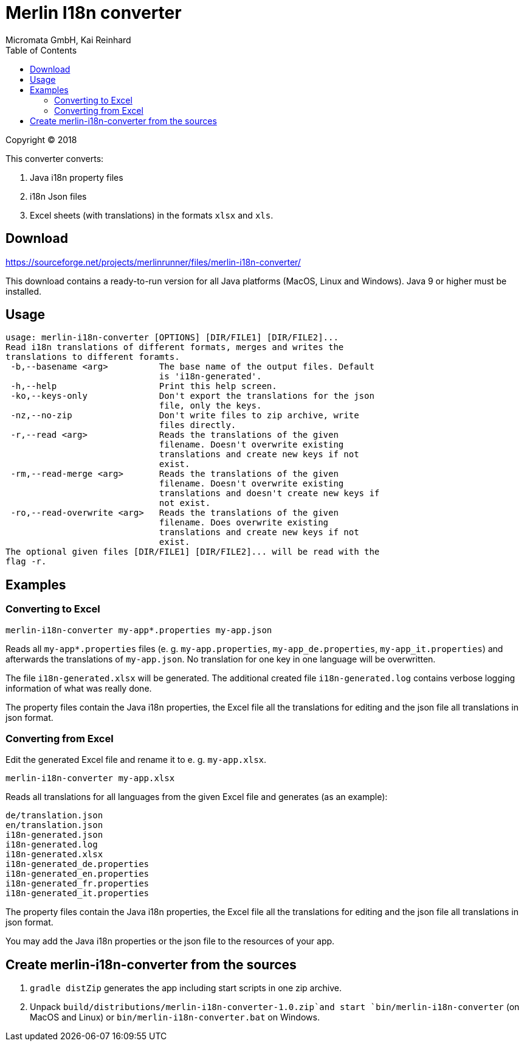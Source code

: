 Merlin I18n converter
=====================
Micromata GmbH, Kai Reinhard
:toc:
:toclevels: 4

Copyright (C) 2018

This converter converts:

1. Java i18n property files
2. i18n Json files
3. Excel sheets (with translations) in the formats `xlsx` and `xls`.

## Download

https://sourceforge.net/projects/merlinrunner/files/merlin-i18n-converter/

This download contains a ready-to-run version for all Java platforms (MacOS, Linux and Windows).
Java 9 or higher must be installed.

## Usage

----
usage: merlin-i18n-converter [OPTIONS] [DIR/FILE1] [DIR/FILE2]...
Read i18n translations of different formats, merges and writes the
translations to different foramts.
 -b,--basename <arg>          The base name of the output files. Default
                              is 'i18n-generated'.
 -h,--help                    Print this help screen.
 -ko,--keys-only              Don't export the translations for the json
                              file, only the keys.
 -nz,--no-zip                 Don't write files to zip archive, write
                              files directly.
 -r,--read <arg>              Reads the translations of the given
                              filename. Doesn't overwrite existing
                              translations and create new keys if not
                              exist.
 -rm,--read-merge <arg>       Reads the translations of the given
                              filename. Doesn't overwrite existing
                              translations and doesn't create new keys if
                              not exist.
 -ro,--read-overwrite <arg>   Reads the translations of the given
                              filename. Does overwrite existing
                              translations and create new keys if not
                              exist.
The optional given files [DIR/FILE1] [DIR/FILE2]... will be read with the
flag -r.
----

## Examples

### Converting to Excel

----
merlin-i18n-converter my-app*.properties my-app.json
----

Reads all `my-app*.properties` files (e. g. `my-app.properties`, `my-app_de.properties`,
`my-app_it.properties`) and afterwards the translations of `my-app.json`. No translation for
one key in one language will be overwritten.

The file `i18n-generated.xlsx` will be generated.
The additional created file `i18n-generated.log` contains verbose logging information of what was really done.

The property files contain the Java i18n properties, the Excel file all the translations for editing and the
json file all translations in json format.

### Converting from Excel

Edit the generated Excel file and rename it to e. g. `my-app.xlsx`.
----
merlin-i18n-converter my-app.xlsx
----

Reads all translations for all languages from the given Excel file and generates (as an example):

----
de/translation.json
en/translation.json
i18n-generated.json
i18n-generated.log
i18n-generated.xlsx
i18n-generated_de.properties
i18n-generated_en.properties
i18n-generated_fr.properties
i18n-generated_it.properties
----
The property files contain the Java i18n properties, the Excel file all the translations for editing and the
json file all translations in json format.

You may add the Java i18n properties or the json file to the resources of your app.

## Create merlin-i18n-converter from the sources

1. `gradle distZip` generates the app including start scripts in one zip archive.
2. Unpack `build/distributions/merlin-i18n-converter-1.0.zip`and start `bin/merlin-i18n-converter` (on MacOS and Linux)
   or `bin/merlin-i18n-converter.bat` on Windows.
